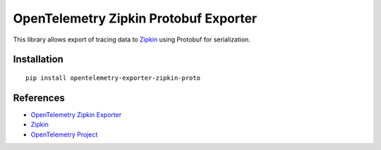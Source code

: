 OpenTelemetry Zipkin Protobuf Exporter
======================================

|pypi|

.. |pypi| image:: https://badge.fury.io/py/opentelemetry-exporter-zipkin-proto.svg
   :target: https://pypi.org/project/opentelemetry-exporter-zipkin-proto/

This library allows export of tracing data to `Zipkin <https://zipkin.io/>`_ using Protobuf
for serialization.

Installation
------------

::

     pip install opentelemetry-exporter-zipkin-proto


References
----------

* `OpenTelemetry Zipkin Exporter <https://opentelemetry-python.readthedocs.io/en/latest/exporter/zipkin/zipkin.html>`_
* `Zipkin <https://zipkin.io/>`_
* `OpenTelemetry Project <https://opentelemetry.io/>`_
